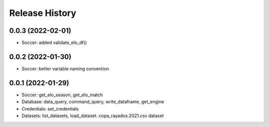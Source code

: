 Release History
===============

0.0.3 (2022-02-01)
------------------

- Soccer: added validate_elo_df()


0.0.2 (2022-01-30)
------------------

- Soccer: better variable naming convention


0.0.1 (2022-01-29)
------------------

- Soccer: get_elo_season, get_elo_match
- Database: data_query, command_query, write_dataframe, get_engine
- Credentials: set_credentials 
- Datasets: list_datasets, load_dataset. copa_rayados.2021.csv dataset
